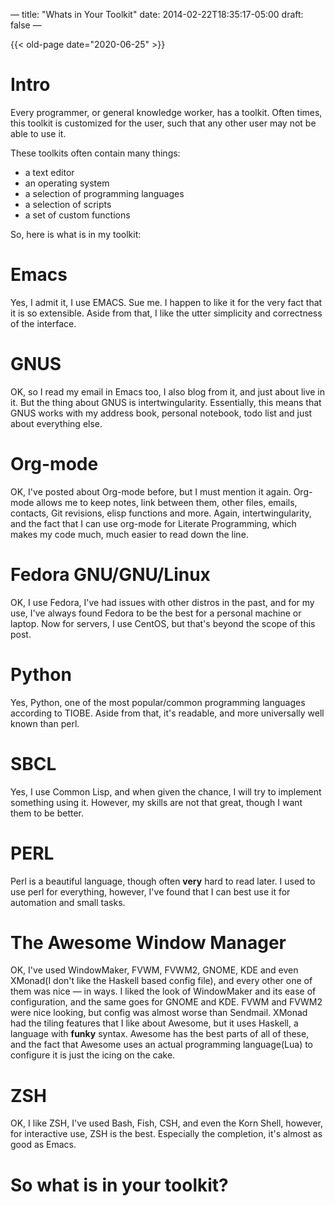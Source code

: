 ---
title: "Whats in Your Toolkit"
date: 2014-02-22T18:35:17-05:00
draft: false
---

{{< old-page date="2020-06-25" >}}

* Intro

Every programmer, or general knowledge worker, has a toolkit.  Often
times, this toolkit is customized for the user, such that any other
user may not be able to use it.

These toolkits often contain many things:
 - a text editor
 - an operating system
 - a selection of programming languages
 - a selection of scripts
 - a set of custom functions

So, here is what is in my toolkit:

* Emacs

Yes, I admit it, I use EMACS.  Sue me.  I happen to like it for the very fact that it is so extensible.  Aside from that, I like the utter simplicity and correctness of the interface.

* GNUS

OK, so I read my email in Emacs too, I also blog from it, and just about live in it.  But the thing about GNUS is intertwingularity.  Essentially, this means that GNUS works with my address book, personal notebook, todo list and just about everything else.

* Org-mode

OK, I've posted about Org-mode before, but I must mention it again.  Org-mode allows me to keep notes, link between them, other files, emails, contacts, Git revisions, elisp functions and more.  Again, intertwingularity, and the fact that I can use org-mode for Literate Programming, which makes my code much, much easier to read down the line.

* Fedora GNU/GNU/Linux

OK, I use Fedora, I've had issues with other distros in the past, and for my use, I've always found Fedora to be the best for a personal machine or laptop.  Now for servers, I use CentOS, but that's beyond the scope of this post.

* Python

Yes, Python, one of the most popular/common programming languages according to TIOBE.  Aside from that, it's readable, and more universally well known than perl.

* SBCL

Yes, I use Common Lisp, and when given the chance, I will try to implement something using it.  However, my skills are not that great, though I want them to be better.

* PERL

Perl is a beautiful language, though often *very* hard to read later.  I used to use perl for everything, however, I've found that I can best use it for automation and small tasks.

* The Awesome Window Manager


OK, I've used WindowMaker, FVWM, FVWM2, GNOME, KDE and even XMonad(I don't like the Haskell based config file), and every other one of them was nice --- in ways.  I liked the look of WindowMaker and its ease of configuration, and the same goes for GNOME and KDE.  FVWM and FVWM2 were nice looking, but config was almost worse than Sendmail.  XMonad had the tiling features that I like about Awesome, but it uses Haskell, a language with *funky* syntax.  Awesome has the best parts of all of these, and the fact that Awesome uses an actual programming language(Lua) to configure it is just the icing on the cake.

* ZSH

OK, I like ZSH, I've used Bash, Fish, CSH, and even the Korn Shell, however, for interactive use, ZSH is the best.  Especially the completion, it's almost as good as Emacs.

* So what is in your toolkit?
